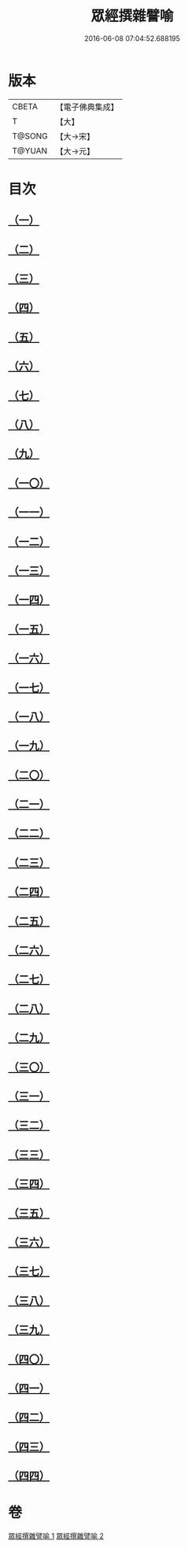 #+TITLE: 眾經撰雜譬喻 
#+DATE: 2016-06-08 07:04:52.688195

* 版本
 |     CBETA|【電子佛典集成】|
 |         T|【大】     |
 |    T@SONG|【大→宋】   |
 |    T@YUAN|【大→元】   |

* 目次
** [[file:KR6b0065_001.txt::001-0531b10][（一）]]
** [[file:KR6b0065_001.txt::001-0531b25][（二）]]
** [[file:KR6b0065_001.txt::001-0531c25][（三）]]
** [[file:KR6b0065_001.txt::001-0532a18][（四）]]
** [[file:KR6b0065_001.txt::001-0532b24][（五）]]
** [[file:KR6b0065_001.txt::001-0532c13][（六）]]
** [[file:KR6b0065_001.txt::001-0533a13][（七）]]
** [[file:KR6b0065_001.txt::001-0533a27][（八）]]
** [[file:KR6b0065_001.txt::001-0533b14][（九）]]
** [[file:KR6b0065_001.txt::001-0533c19][（一〇）]]
** [[file:KR6b0065_001.txt::001-0534a8][（一一）]]
** [[file:KR6b0065_001.txt::001-0534b8][（一二）]]
** [[file:KR6b0065_001.txt::001-0534c1][（一三）]]
** [[file:KR6b0065_001.txt::001-0534c22][（一四）]]
** [[file:KR6b0065_001.txt::001-0535a22][（一五）]]
** [[file:KR6b0065_001.txt::001-0535b5][（一六）]]
** [[file:KR6b0065_001.txt::001-0535b17][（一七）]]
** [[file:KR6b0065_001.txt::001-0535c4][（一八）]]
** [[file:KR6b0065_001.txt::001-0535c21][（一九）]]
** [[file:KR6b0065_001.txt::001-0536a15][（二〇）]]
** [[file:KR6b0065_001.txt::001-0536b5][（二一）]]
** [[file:KR6b0065_001.txt::001-0536b24][（二二）]]
** [[file:KR6b0065_002.txt::002-0537a5][（二三）]]
** [[file:KR6b0065_002.txt::002-0537a18][（二四）]]
** [[file:KR6b0065_002.txt::002-0537b8][（二五）]]
** [[file:KR6b0065_002.txt::002-0537c1][（二六）]]
** [[file:KR6b0065_002.txt::002-0537c23][（二七）]]
** [[file:KR6b0065_002.txt::002-0538a16][（二八）]]
** [[file:KR6b0065_002.txt::002-0538b5][（二九）]]
** [[file:KR6b0065_002.txt::002-0538c1][（三〇）]]
** [[file:KR6b0065_002.txt::002-0538c21][（三一）]]
** [[file:KR6b0065_002.txt::002-0539a10][（三二）]]
** [[file:KR6b0065_002.txt::002-0539a29][（三三）]]
** [[file:KR6b0065_002.txt::002-0539b22][（三四）]]
** [[file:KR6b0065_002.txt::002-0539c12][（三五）]]
** [[file:KR6b0065_002.txt::002-0540a9][（三六）]]
** [[file:KR6b0065_002.txt::002-0540a28][（三七）]]
** [[file:KR6b0065_002.txt::002-0541a1][（三八）]]
** [[file:KR6b0065_002.txt::002-0541b13][（三九）]]
** [[file:KR6b0065_002.txt::002-0541b23][（四〇）]]
** [[file:KR6b0065_002.txt::002-0541c21][（四一）]]
** [[file:KR6b0065_002.txt::002-0542a29][（四二）]]
** [[file:KR6b0065_002.txt::002-0542b13][（四三）]]
** [[file:KR6b0065_002.txt::002-0542c13][（四四）]]

* 卷
[[file:KR6b0065_001.txt][眾經撰雜譬喻 1]]
[[file:KR6b0065_002.txt][眾經撰雜譬喻 2]]

